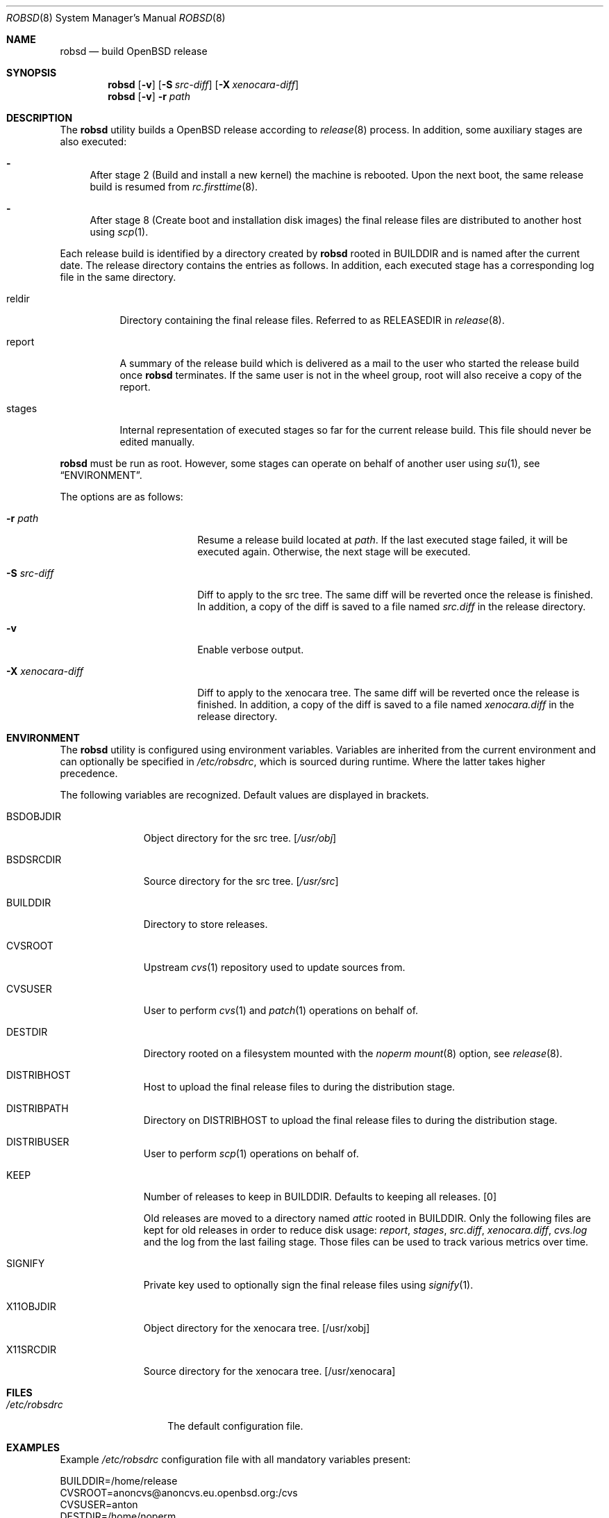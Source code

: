.Dd $Mdocdate: November 27 2018$
.Dt ROBSD 8
.Os
.Sh NAME
.Nm robsd
.Nd build OpenBSD release
.Sh SYNOPSIS
.Nm robsd
.Op Fl v
.Op Fl S Ar src-diff
.Op Fl X Ar xenocara-diff
.Nm
.Op Fl v
.Fl r Ar path
.Sh DESCRIPTION
The
.Nm
utility builds a
.Ox
release according to
.Xr release 8
process.
In addition, some auxiliary stages are also executed:
.Bl -dash
.It
After stage 2
.Pq Build and install a new kernel
the machine is rebooted.
Upon the next boot, the same release build is resumed from
.Xr rc.firsttime 8 .
.It
After stage 8
.Pq Create boot and installation disk images
the final release files are distributed to another host using
.Xr scp 1 .
.El
.Pp
Each release build is identified by a directory created by
.Nm
rooted in
.Ev BUILDDIR
and is named after the current date.
The release directory contains the entries as follows.
In addition, each executed stage has a corresponding log file in the same
directory.
.Bl -tag -width "report"
.It reldir
Directory containing the final release files.
Referred to as RELEASEDIR in
.Xr release 8 .
.It report
A summary of the release build which is delivered as a mail to the user who
started the release build once
.Nm
terminates.
If the same user is not in the wheel group, root will also receive a copy of
the report.
.It stages
Internal representation of executed stages so far for the current release
build.
This file should never be edited manually.
.El
.Pp
.Nm
must be run as root.
However, some stages can operate on behalf of another user using
.Xr su 1 ,
see
.Sx ENVIRONMENT .
.Pp
The options are as follows:
.Bl -tag -width "-X xenocara-diff"
.It Fl r Ar path
Resume a release build located at
.Ar path .
If the last executed stage failed, it will be executed again.
Otherwise, the next stage will be executed.
.It Fl S Ar src-diff
Diff to apply to the src tree.
The same diff will be reverted once the release is finished.
In addition, a copy of the diff is saved to a file named
.Pa src.diff
in the release directory.
.It Fl v
Enable verbose output.
.It Fl X Ar xenocara-diff
Diff to apply to the xenocara tree.
The same diff will be reverted once the release is finished.
In addition, a copy of the diff is saved to a file named
.Pa xenocara.diff
in the release directory.
.El
.Sh ENVIRONMENT
The
.Nm
utility is configured using environment variables.
Variables are inherited from the current environment and can optionally be
specified in
.Pa /etc/robsdrc ,
which is sourced during runtime.
Where the latter takes higher precedence.
.Pp
The following variables are recognized.
Default values are displayed in brackets.
.Bl -tag -width BSDOBJDIR
.It Ev BSDOBJDIR
Object directory for the src tree.
.Bq Pa /usr/obj
.It Ev BSDSRCDIR
Source directory for the src tree.
.Bq Pa /usr/src
.It Ev BUILDDIR
Directory to store releases.
.It Ev CVSROOT
Upstream
.Xr cvs 1
repository used to update sources from.
.It Ev CVSUSER
User to perform
.Xr cvs 1
and
.Xr patch 1
operations on behalf of.
.It Ev DESTDIR
Directory rooted on a filesystem mounted with the
.Em noperm
.Xr mount 8
option, see
.Xr release 8 .
.It Ev DISTRIBHOST
Host to upload the final release files to during the distribution stage.
.It Ev DISTRIBPATH
Directory on
.Ev DISTRIBHOST
to upload the final release files to during the distribution stage.
.It Ev DISTRIBUSER
User to perform
.Xr scp 1
operations on behalf of.
.It Ev KEEP
Number of releases to keep in
.Ev BUILDDIR .
Defaults to keeping all releases.
.Bq 0
.Pp
Old releases are moved to a directory named
.Pa attic
rooted in
.Ev BUILDDIR .
Only the following files are kept for old releases in order to reduce disk
usage:
.Pa report ,
.Pa stages ,
.Pa src.diff ,
.Pa xenocara.diff ,
.Pa cvs.log
and the log from the last failing stage.
Those files can be used to track various metrics over time.
.It Ev SIGNIFY
Private key used to optionally sign the final release files using
.Xr signify 1 .
.It Ev X11OBJDIR
Object directory for the xenocara tree.
.Bq /usr/xobj
.It Ev X11SRCDIR
Source directory for the xenocara tree.
.Bq /usr/xenocara
.El
.Sh FILES
.Bl -tag -width "/etc/robsdrc"
.It Pa /etc/robsdrc
The default configuration file.
.El
.Sh EXAMPLES
Example
.Pa /etc/robsdrc
configuration file with all mandatory variables present:
.Bd -literal
BUILDDIR=/home/release
CVSROOT=anoncvs@anoncvs.eu.openbsd.org:/cvs
CVSUSER=anton
DESTDIR=/home/noperm
DISTRIBHOST=example.com
DISTRIBPATH=/var/www/pub/OpenBSD/snapshots/`machine`
DISTRIBUSER=anton
.Ed
.Sh DIAGNOSTICS
.Ex -std
.Sh SEE ALSO
.Xr release 8
.Sh AUTHORS
.An Anton Lindqvist Aq Mt anton@basename.se
